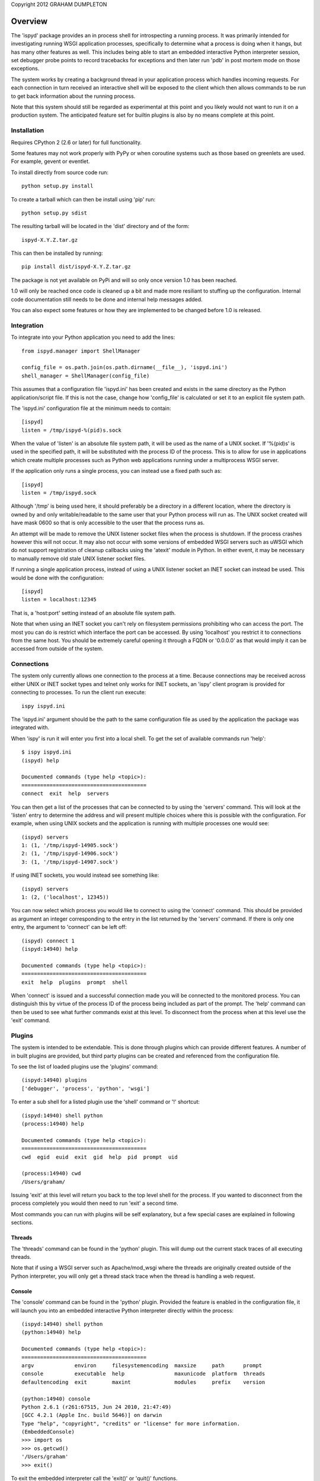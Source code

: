 Copyright 2012 GRAHAM DUMPLETON

Overview
========

The 'ispyd' package provides an in process shell for introspecting a
running process. It was primarily intended for investigating running WSGI
application processes, specifically to determine what a process is doing
when it hangs, but has many other features as well. This includes being
able to start an embedded interactive Python interpreter session, set
debugger probe points to record tracebacks for exceptions and then later
run 'pdb' in post mortem mode on those exceptions.

The system works by creating a background thread in your application
process which handles incoming requests. For each connection in turn
received an interactive shell will be exposed to the client which then
allows commands to be run to get back information about the running
process.

Note that this system should still be regarded as experimental at this
point and you likely would not want to run it on a production system. The
anticipated feature set for builtin plugins is also by no means complete at
this point.

Installation
------------

Requires CPython 2 (2.6 or later) for full functionality.

Some features may not work properly with PyPy or when coroutine systems
such as those based on greenlets are used. For example, gevent or eventlet.

To install directly from source code run::

    python setup.py install

To create a tarball which can then be install using 'pip' run::

    python setup.py sdist

The resulting tarball will be located in the 'dist' directory and of the
form::

    ispyd-X.Y.Z.tar.gz

This can then be installed by running::

    pip install dist/ispyd-X.Y.Z.tar.gz

The package is not yet available on PyPi and will so only once version 1.0
has been reached.

1.0 will only be reached once code is cleaned up a bit and made more
resiliant to stuffing up the configuration. Internal code documentation
still needs to be done and internal help messages added.

You can also expect some features or how they are implemented to be changed
before 1.0 is released.

Integration
-----------

To integrate into your Python application you need to add the lines::

    from ispyd.manager import ShellManager

    config_file = os.path.join(os.path.dirname(__file__), 'ispyd.ini')
    shell_manager = ShellManager(config_file)

This assumes that a configuration file 'ispyd.ini' has been created and
exists in the same directory as the Python application/script file. If this
is not the case, change how 'config_file' is calculated or set it to an
explicit file system path.

The 'ispyd.ini' configuration file at the minimum needs to contain::

    [ispyd]
    listen = /tmp/ispyd-%(pid)s.sock

When the value of 'listen' is an absolute file system path, it will be used
as the name of a UNIX socket. If '%(pid)s' is used in the specified path,
it will be substituted with the process ID of the process. This is to allow
for use in applications which create multiple processes such as Python web
applications running under a multiprocess WSGI server.

If the application only runs a single process, you can instead use a fixed
path such as::

    [ispyd]
    listen = /tmp/ispyd.sock

Although '/tmp' is being used here, it should preferably be a directory
in a different location, where the directory is owned by and only
writable/readable to the same user that your Python process will run as.
The UNIX socket created will have mask 0600 so that is only accessible to
the user that the process runs as.

An attempt will be made to remove the UNIX listener socket files when the
process is shutdown. If the process crashes however this will not occur. It
may also not occur with some versions of embedded WSGI servers such as
uWSGI which do not support registration of cleanup callbacks using the
'atexit' module in Python. In either event, it may be necessary to manually
remove old stale UNIX listener socket files.

If running a single application process, instead of using a UNIX listener
socket an INET socket can instead be used. This would be done with the
configuration::

    [ispyd]
    listen = localhost:12345

That is, a 'host:port' setting instead of an absolute file system path.

Note that when using an INET socket you can't rely on filesystem permissions
prohibiting who can access the port. The most you can do is restrict which
interface the port can be accessed. By using 'localhost' you restrict it to
connections from the same host. You should be extremely careful opening it
through a FQDN or '0.0.0.0' as that would imply it can be accessed from
outside of the system.

Connections
-----------

The system only currently allows one connection to the process at a time.
Because connections may be received across either UNIX or INET socket types
and telnet only works for INET sockets, an 'ispy' client program is provided
for connecting to processes. To run the client run execute::

    ispy ispyd.ini

The 'ispyd.ini' argument should be the path to the same configuration file
as used by the application the package was integrated with.

When 'ispy' is run it will enter you first into a local shell. To get the
set of available commands run 'help'::

    $ ispy ispyd.ini 
    (ispyd) help

    Documented commands (type help <topic>):
    ========================================
    connect  exit  help  servers

You can then get a list of the processes that can be connected to by using
the 'servers' command. This will look at the 'listen' entry to determine
the address and will present multiple choices where this is possible with
the configuration. For example, when using UNIX sockets and the application
is running with multiple processes one would see::

    (ispyd) servers
    1: (1, '/tmp/ispyd-14905.sock')
    2: (1, '/tmp/ispyd-14906.sock')
    3: (1, '/tmp/ispyd-14907.sock')

If using INET sockets, you would instead see something like::

    (ispyd) servers
    1: (2, ('localhost', 12345))

You can now select which process you would like to connect to using the
'connect' command. This should be provided as argument an integer corresponding
to the entry in the list returned by the 'servers' command. If there is
only one entry, the argument to 'connect' can be left off::

    (ispyd) connect 1
    (ispyd:14940) help

    Documented commands (type help <topic>):
    ========================================
    exit  help  plugins  prompt  shell

When 'connect' is issued and a successful connection made you will be
connected to the monitored process. You can distinguish this by virtue of
the process ID of the process being included as part of the prompt. The
'help' command can then be used to see what further commands exist at
this level. To disconnect from the process when at this level use the
'exit' command.

Plugins
-------

The system is intended to be extendable. This is done through plugins which
can provide different features. A number of in built plugins are provided,
but third party plugins can be created and referenced from the configuration
file.

To see the list of loaded plugins use the 'plugins' command::

    (ispyd:14940) plugins
    ['debugger', 'process', 'python', 'wsgi']

To enter a sub shell for a listed plugin use the 'shell' command or '!'
shortcut::

    (ispyd:14940) shell python
    (process:14940) help

    Documented commands (type help <topic>):
    ========================================
    cwd  egid  euid  exit  gid  help  pid  prompt  uid

    (process:14940) cwd
    /Users/graham/

Issuing 'exit' at this level will return you back to the top level shell
for the process. If you wanted to disconnect from the process completely
you would then need to run 'exit' a second time.

Most commands you can run with plugins will be self explanatory, but a
few special cases are explained in following sections.

Threads
+++++++

The 'threads' command can be found in the 'python' plugin. This will dump out
the current stack traces of all executing threads.

Note that if using a WSGI server such as Apache/mod_wsgi where the threads
are originally created outside of the Python interpreter, you will only get
a thread stack trace when the thread is handling a web request.

Console
+++++++

The 'console' command can be found in the 'python' plugin. Provided the
feature is enabled in the configuration file, it will launch you into an
embedded interactive Python interpreter directly within the process::

    (ispyd:14940) shell python
    (python:14940) help

    Documented commands (type help <topic>):
    ========================================
    argv             environ     filesystemencoding  maxsize     path      prompt 
    console          executable  help                maxunicode  platform  threads
    defaultencoding  exit        maxint              modules     prefix    version

    (python:14940) console
    Python 2.6.1 (r261:67515, Jun 24 2010, 21:47:49) 
    [GCC 4.2.1 (Apple Inc. build 5646)] on darwin
    Type "help", "copyright", "credits" or "license" for more information.
    (EmbeddedConsole)
    >>> import os
    >>> os.getcwd()
    '/Users/graham'
    >>> exit()

To exit the embedded interpreter call the 'exit()' or 'quit()' functions.

By default the ability to run the embedded interpreter is turned off. To
enable it you need to explicitly add to the configuration file::

    [python:console]
    enabled = true

As this is going to allow someone to do whatever they want with the internals
of the process it should only be enabled in a controlled environment where
you know that access is properly restricted.

Debugger
++++++++

The 'debugger' plugin allows you to dynamically insert probe points on
specific functions in your running Python process. After that point when
the function is called, if an exception occurs within the context of that
function, the traceback will be stored for later post mortem analysis
using 'pdb':: 

    (ispyd:15009) shell debugger
    (debugger:15009) help

    Documented commands (type help <topic>):
    ========================================
    debug    exit  insert  print   remove  tracebacks
    discard  help  list    prompt  reset 

    (debugger:15009) insert __main__:function

    (debugger:15009) tracebacks
    {'__main__:function': <traceback object at 0x1013a11b8>}
    (debugger:15009) debug __main__:function
    > /Users/graham/wsgi.py(15)function()
    -> raise RuntimeError('xxx')
    (Pdb) dir()
    []
    (Pdb) __file__
    'wsgi.py'

By default, use of the 'debugger' plugin is disabled. To enable it you need
to add to the configuration file::

    [debugger]
    enabled = true

Requests
++++++++

With the addition of a WSGI application middleware wrapper around the entry
point for your WSGI application special monitoring for web requests in a
WSGI application can be enabled. If using Django 1.4 for example, you would
add the WSGI application middleware wrapper using::

    from ispyd.plugins.wsgi import WSGIApplicationWrapper

    from django.core.wsgi import get_wsgi_application
    application = get_wsgi_application()

    application = WSGIApplicationWrapper(application)

With this in place, the 'requests' command in the 'wsgi' plugin will dump
out details of any active requests at that time. This will include the WSGI
environ dictionary and the stack trace for where the code is executing::

    (wsgi:18630) help

    Documented commands (type help <topic>):
    ========================================
    exit  help  prompt  requests

    (wsgi:18630) requests
    No active transactions.

    (wsgi:18630) requests

    ==== 67 ====

    thread_id = 140735076232384
    start_time = Mon Apr  9 21:49:54 2012
    duration = 0.013629 seconds

    CONTENT_LENGTH = ''
    CONTENT_TYPE = ''
    HTTP_ACCEPT = '*/*'
    HTTP_HOST = 'localhost:5000'
    HTTP_USER_AGENT = 'ApacheBench/2.3'
    PATH_INFO = '/'
    QUERY_STRING = ''
    REMOTE_ADDR = '127.0.0.1'
    REMOTE_PORT = 50012
    REQUEST_METHOD = 'GET'
    SCRIPT_NAME = ''
    SERVER_NAME = '0.0.0.0'
    SERVER_PORT = '5000'
    SERVER_PROTOCOL = 'HTTP/1.0'
    SERVER_SOFTWARE = 'Werkzeug/0.8.3'
    werkzeug.request = <Request 'http://localhost:5000/' [GET]>
    werkzeug.server.shutdown = <function shutdown_server at 0x10476cc80>
    wsgi.errors = <ispyd.console.OutputWrapper object at 0x1013c68d0>
    wsgi.input = <socket._fileobject object at 0x10476caa0>
    wsgi.multiprocess = False
    wsgi.multithread = False
    wsgi.run_once = False
    wsgi.url_scheme = 'http'
    wsgi.version = (1, 0)

    File: "wsgi.py", line 25, in <module>
      application.run(host='0.0.0.0', port=port)
    File: "/Users/graham/lib/python2.6/site-packages/flask/app.py", line 703, in run
      run_simple(host, port, self, **options)
    File: "/Users/graham/lib/python2.6/site-packages/werkzeug/serving.py", line 617, in run_simple
      inner()
    File: "/Users/graham/lib/python2.6/site-packages/werkzeug/serving.py", line 599, in inner
      passthrough_errors, ssl_context).serve_forever()
    File: "/Users/graham/lib/python2.6/site-packages/werkzeug/serving.py", line 358, in serve_forever
      HTTPServer.serve_forever(self)
    File: "/System/Library/Frameworks/Python.framework/Versions/2.6/lib/python2.6/SocketServer.py", line 226, in serve_forever
      self._handle_request_noblock()
    File: "/System/Library/Frameworks/Python.framework/Versions/2.6/lib/python2.6/SocketServer.py", line 281, in _handle_request_noblock
      self.process_request(request, client_address)
    File: "/System/Library/Frameworks/Python.framework/Versions/2.6/lib/python2.6/SocketServer.py", line 307, in process_request
      self.finish_request(request, client_address)
    File: "/System/Library/Frameworks/Python.framework/Versions/2.6/lib/python2.6/SocketServer.py", line 320, in finish_request
      self.RequestHandlerClass(request, client_address, self)
    File: "/System/Library/Frameworks/Python.framework/Versions/2.6/lib/python2.6/SocketServer.py", line 615, in __init__
      self.handle()
    File: "/Users/graham/lib/python2.6/site-packages/werkzeug/serving.py", line 182, in handle
      rv = BaseHTTPRequestHandler.handle(self)
    File: "/System/Library/Frameworks/Python.framework/Versions/2.6/lib/python2.6/BaseHTTPServer.py", line 329, in handle
      self.handle_one_request()
    File: "/Users/graham/lib/python2.6/site-packages/werkzeug/serving.py", line 217, in handle_one_request
      return self.run_wsgi()
    File: "/Users/graham/lib/python2.6/site-packages/werkzeug/serving.py", line 159, in run_wsgi
      execute(app)
    File: "/Users/graham/lib/python2.6/site-packages/werkzeug/serving.py", line 146, in execute
      application_iter = app(environ, start_response)
    File: "/Users/graham/lib/python2.6/site-packages/flask/app.py", line 1518, in __call__
      return self.wsgi_app(environ, start_response)
    File: "build/bdist.macosx-10.6-universal/egg/ispyd/plugins/wsgi.py", line 86, in __call__
      iterable = self._ispyd_next_object(environ, start_response)
    File: "/Users/graham/lib/python2.6/site-packages/flask/app.py", line 1504, in wsgi_app
      response = self.full_dispatch_request()
    File: "/Users/graham/lib/python2.6/site-packages/flask/app.py", line 1262, in full_dispatch_request
      rv = self.dispatch_request()
    File: "/Users/graham/lib/python2.6/site-packages/flask/app.py", line 1248, in dispatch_request
      return self.view_functions[rule.endpoint](**req.view_args)
    File: "wsgi.py", line 19, in hello
      time.sleep(0.05)
